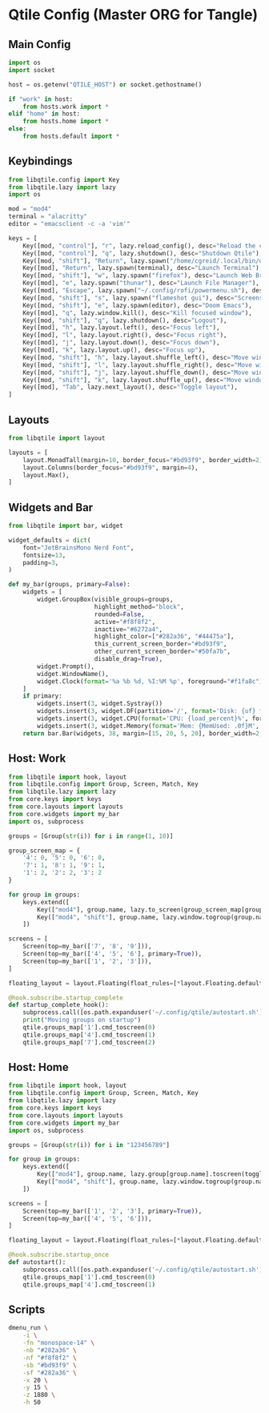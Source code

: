 * Qtile Config (Master ORG for Tangle)
:PROPERTIES:
:header-args:python: :noweb yes :mkdirp yes :comments link
:END:

** Main Config
:PROPERTIES:
:header-args: :tangle ~/.config/qtile/config.py
:END:
#+BEGIN_SRC python
import os
import socket

host = os.getenv("QTILE_HOST") or socket.gethostname()

if "work" in host:
    from hosts.work import *
elif "home" in host:
    from hosts.home import *
else:
    from hosts.default import *
#+END_SRC


** Keybindings
:PROPERTIES:
:header-args: :tangle ~/.config/qtile/core/keys.py
:END:
#+BEGIN_SRC python
from libqtile.config import Key
from libqtile.lazy import lazy
import os

mod = "mod4"
terminal = "alacritty"
editor = "emacsclient -c -a 'vim'"

keys = [
    Key([mod, "control"], "r", lazy.reload_config(), desc="Reload the config"),
    Key([mod, "control"], "q", lazy.shutdown(), desc="Shutdown Qtile"),
    Key([mod, "shift"], "Return", lazy.spawn("/home/cgreid/.local/bin/dmenu_launch.sh"), desc="Launch dmenu"),
    Key([mod], "Return", lazy.spawn(terminal), desc="Launch Terminal"),
    Key([mod, "shift"], "w", lazy.spawn("firefox"), desc="Launch Web Browser"),
    Key([mod], "e", lazy.spawn("thunar"), desc="Launch File Manager"),
    Key([mod], "Escape", lazy.spawn("~/.config/rofi/powermenu.sh"), desc="Power menu"),
    Key([mod, "shift"], "s", lazy.spawn("flameshot gui"), desc="Screenshot"),
    Key([mod, "shift"], "e", lazy.spawn(editor), desc="Doom Emacs"),
    Key([mod], "q", lazy.window.kill(), desc="Kill focused window"),
    Key([mod, "shift"], "q", lazy.shutdown(), desc="Logout"),
    Key([mod], "h", lazy.layout.left(), desc="Focus left"),
    Key([mod], "l", lazy.layout.right(), desc="Focus right"),
    Key([mod], "j", lazy.layout.down(), desc="Focus down"),
    Key([mod], "k", lazy.layout.up(), desc="Focus up"),
    Key([mod, "shift"], "h", lazy.layout.shuffle_left(), desc="Move window left"),
    Key([mod, "shift"], "l", lazy.layout.shuffle_right(), desc="Move window right"),
    Key([mod, "shift"], "j", lazy.layout.shuffle_down(), desc="Move window down"),
    Key([mod, "shift"], "k", lazy.layout.shuffle_up(), desc="Move window up"),
    Key([mod], "Tab", lazy.next_layout(), desc="Toggle layout"),
]
#+END_SRC


** Layouts
:PROPERTIES:
:header-args: :tangle ~/.config/qtile/core/layouts.py
:END:
#+BEGIN_SRC python
from libqtile import layout

layouts = [
    layout.MonadTall(margin=10, border_focus="#bd93f9", border_width=2),
    layout.Columns(border_focus="#bd93f9", margin=4),
    layout.Max(),
]
#+END_SRC


** Widgets and Bar
:PROPERTIES:
:header-args: :tangle ~/.config/qtile/core/widgets.py
:END:
#+BEGIN_SRC python
from libqtile import bar, widget

widget_defaults = dict(
    font="JetBrainsMono Nerd Font",
    fontsize=13,
    padding=3,
)

def my_bar(groups, primary=False):
    widgets = [
        widget.GroupBox(visible_groups=groups,
                        highlight_method="block",
                        rounded=False,
                        active="#f8f8f2",
                        inactive="#6272a4",
                        highlight_color=["#282a36", "#44475a"],
                        this_current_screen_border="#bd93f9",
                        other_current_screen_border="#50fa7b",
                        disable_drag=True),
        widget.Prompt(),
        widget.WindowName(),
        widget.Clock(format='%a %b %d, %I:%M %p', foreground="#f1fa8c"),
    ]
    if primary:
        widgets.insert(3, widget.Systray())
        widgets.insert(3, widget.DF(partition='/', format='Disk: {uf} free', foreground="#8be9fd"))
        widgets.insert(3, widget.CPU(format='CPU: {load_percent}%', foreground="#50fa7b"))
        widgets.insert(3, widget.Memory(format='Mem: {MemUsed: .0f}M', foreground="#ff79c6"))
    return bar.Bar(widgets, 38, margin=[15, 20, 5, 20], border_width=2, border_color="#44475a", background="#282a36")
#+END_SRC


** Host: Work
:PROPERTIES:
:header-args: :tangle ~/.config/qtile/hosts/work.py
:END:
#+BEGIN_SRC python
from libqtile import hook, layout
from libqtile.config import Group, Screen, Match, Key
from libqtile.lazy import lazy
from core.keys import keys
from core.layouts import layouts
from core.widgets import my_bar
import os, subprocess

groups = [Group(str(i)) for i in range(1, 10)]

group_screen_map = {
    '4': 0, '5': 0, '6': 0,
    '7': 1, '8': 1, '9': 1,
    '1': 2, '2': 2, '3': 2
}

for group in groups:
    keys.extend([
        Key(["mod4"], group.name, lazy.to_screen(group_screen_map[group.name]), lazy.group[group.name].toscreen(), desc=f"Switch to group {group.name}"),
        Key(["mod4", "shift"], group.name, lazy.window.togroup(group.name), desc=f"Send window to group {group.name}"),
    ])

screens = [
    Screen(top=my_bar(['7', '8', '9'])),
    Screen(top=my_bar(['4', '5', '6'], primary=True)),
    Screen(top=my_bar(['1', '2', '3'])),
]

floating_layout = layout.Floating(float_rules=[*layout.Floating.default_float_rules, Match(wm_class="Conky")])

@hook.subscribe.startup_complete
def startup_complete_hook():
    subprocess.call([os.path.expanduser('~/.config/qtile/autostart.sh')])
    print("Moving groups on startup")
    qtile.groups_map['1'].cmd_toscreen(0)
    qtile.groups_map['4'].cmd_toscreen(1)
    qtile.groups_map['7'].cmd_toscreen(2)
#+END_SRC


** Host: Home
:PROPERTIES:
:header-args: :tangle ~/.config/qtile/hosts/home.py
:END:
#+BEGIN_SRC python
from libqtile import hook, layout
from libqtile.config import Group, Screen, Match, Key
from libqtile.lazy import lazy
from core.keys import keys
from core.layouts import layouts
from core.widgets import my_bar
import os, subprocess

groups = [Group(str(i)) for i in "123456789"]

for group in groups:
    keys.extend([
        Key(["mod4"], group.name, lazy.group[group.name].toscreen(toggle=True), desc=f"Switch to group {group.name}"),
        Key(["mod4", "shift"], group.name, lazy.window.togroup(group.name), desc=f"Send window to group {group.name}"),
    ])

screens = [
    Screen(top=my_bar(['1', '2', '3'], primary=True)),
    Screen(top=my_bar(['4', '5', '6'])),
]

floating_layout = layout.Floating(float_rules=[*layout.Floating.default_float_rules, Match(wm_class="Conky")])

@hook.subscribe.startup_once
def autostart():
    subprocess.call([os.path.expanduser('~/.config/qtile/autostart.sh')])
    qtile.groups_map['1'].cmd_toscreen(0)
    qtile.groups_map['4'].cmd_toscreen(1)
#+END_SRC

** Scripts
:PROPERTIES:
:header-args: :tangle ~/.local/bin/dmenu_launch.sh :shebang "#!/bin/bash"
:END:
#+begin_src bash
dmenu_run \
    -i \
    -fn "monospace-14" \
    -nb "#282a36" \
    -nf "#f8f8f2" \
    -sb "#bd93f9" \
    -sf "#282a36" \
    -x 20 \
    -y 15 \
    -z 1880 \
    -h 50
#+end_src

